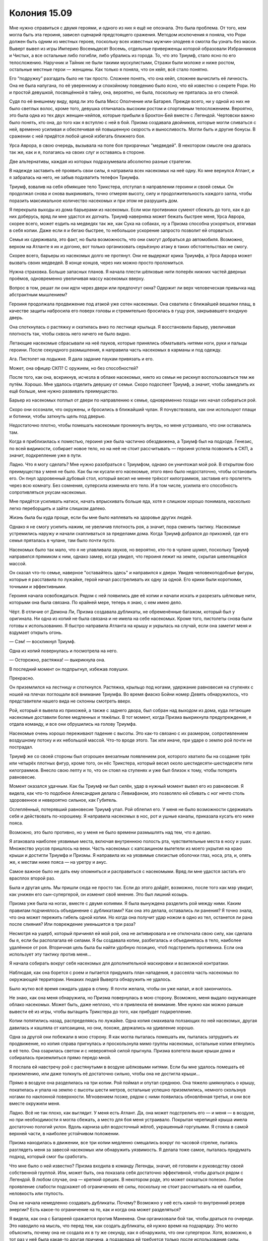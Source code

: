 ﻿Колония 15.09
###############
Мне нужно справиться с двумя героями, и одного из них я ещё не опознала. Это была проблема. От того, кем могла быть эта героиня, зависел сценарий предстоящего сражения.
Методом исключения я поняла, что Рори должен быть одним из местных героев, поскольку всех известных мужчин-злодеев я смогла бы узнать без маски. Выверт вывел из игры Империю Восемьдесят Восемь, отдельные приверженцы которой образовали Избранников и Чистых, а все остальные либо погибли, либо убрались из города. То, что это Триумф, стало ясно по его телосложению. Наручник и Тайник не были такими мускулистыми, Стражи были моложе и ниже ростом, остальные местные герои — женщины. Как только я поняла, что он кейп, всё стало понятно.

Его “подружку” разгадать было не так просто. Сложнее понять, что она кейп, сложнее вычислить её личность. Она не была напугана, по её уверенному и спокойному поведению было ясно, что ей известно о секрете Рори. Но и простой девушкой, посвящённой в тайну, она, вероятно, не была, поскольку не пряталась за его спиной.

Судя по её внешнему виду, вряд ли это была Мисс Ополчение или Батарея. Прежде всего, ни у одной из них не было светлых волос, кроме того, девушка отличалась высоким ростом и спортивным телосложением. Вероятно, это была одна из тех двух женщин-кейпов, которые прибыли в Броктон-Бей вместе с Легендой. Чертовски важно было понять, кто она, до того как я вступлю с ней в бой. Призма создавала двойников, которые могли сливаться с ней, временно усиливая и обеспечивая ей повышенную скорость и выносливость. Могли быть и другие бонусы. В сражении с ней придётся любой ценой избегать ближнего боя.

Урса Аврора, в свою очередь, вызывала на поле боя призрачных "медведей". В некотором смысле она дралась так же, как и я, полагаясь на своих слуг и оставаясь в стороне.

Две альтернативы, каждая из которых подразумевала абсолютно разные стратегии.

В надежде заставить её проявить свои силы, я натравила всех насекомых на неё одну. Ко мне вернулся Атлант, и я забралась на него, не забыв подхватить телефон Триумфа.

Триумф, взвалив на себя обмякшее тело Трикстера, отступал в направлении героини и своей семьи. Он продолжал снова и снова выкрикивать, точно отмеряя высоту, силу и продолжительность каждого залпа, чтобы поразить максимальное количество насекомых и при этом не разрушить дом.

Я перекрыла выходы из дома барьерами из насекомых. Если мои противники сумеют сбежать до того, как я до них доберусь, вряд ли мне удастся их догнать. Триумф наверняка может бежать быстрее меня, Урса Аврора, скорее всего, может ездить на медведях так же, как Сука на собаках, ну а Призма способна ускоряться, втягивая в себя копии. Даже если я и бегаю быстрее, то небольшое ускорение запросто позволит ей оторваться.

Семья их сдерживала, это факт, но была возможность, что они смогут добраться до автомобиля. Возможно, верхом на Атланте я их и догоню, вот только организовать серьёзную атаку в таких обстоятельствах не смогу.

Скорее всего, барьеры из насекомых долго не протянут. Они не выдержат крика Триумфа, а Урса Аврора может вызвать своих медведей. В конце концов, через них можно просто проломиться.

Нужна страховка. Больше запасных планов. Я начала плести шёлковые нити поперёк нижних частей дверных проёмов, одновременно увеличивая массу насекомых вверху.

Вопрос в том, решат ли они идти через двери или предпочтут окна? Одержит ли верх человеческая привычка над абстрактным мышлением?

Героиня продолжала продвижение под атакой уже сотен насекомых. Она схватила с ближайшей вешалки плащ, в качестве защиты набросила его поверх головы и стремительно бросилась в гущу роя, закрывавшего входную дверь.

Она споткнулась о растяжку и скатилась вниз по лестнице крыльца. Я восстановила барьер, увеличивая плотность так, чтобы сквозь него ничего не было видно.

Летающие насекомые сбрасывали на неё пауков, которые принялись обматывать нитями ноги, руки и пальцы героини. После секундного размышления, я направила часть насекомых в карманы и под одежду.

Ага. Пистолет на лодыжке. Я дала задание паукам привязать и его.

Может, она офицер СКП? С оружием, но без способностей?

После того, как она, вскрикнув, исчезла в облаке насекомых, никто из семьи не рискнул воспользоваться тем же путём. Хорошо. Мне удалось отделить девушку от семьи. Скоро подоспеет Триумф, а значит, чтобы замедлить их ещё больше, мне нужно развивать преимущество.

Барьер из насекомых поплыл от двери по направлению к семье, одновременно позади них начал собираться рой.

Скоро они осознали, что окружены, и бросились в ближайший чулан. Я почувствовала, как они используют плащи и ботинки, чтобы заткнуть щель под дверью.

Недостаточно плотно, чтобы помешать насекомым проникнуть внутрь, но меня устраивало, что они оставались там.

Когда я приблизилась к поместью, героиня уже была частично обездвижена, а Триумф был на подходе. Генезис, по всей видимости, собирает новое тело, но на неё не стоит рассчитывать — героиня успела позвонить в СКП, а значит, подкрепление уже в пути.

Ладно. Что я могу сделать? Мне нужно разобраться с Триумфом, однако он уничтожал мой рой. В открытом бою преимущества у меня не было. Как бы ни кусали его насекомые, этого явно было недостаточно, чтобы остановить его. Он пнул здоровенный дубовый стол, который весил не менее трёхсот килограммов, заставив его пролететь через всю комнату. Без сомнения, суперсила изменила его тело. И в том числе, усилила его способность сопротивляться укусам насекомых.

Мне придётся усиливать натиск, начать впрыскивать больше яда, хотя я слишком хорошо понимала, насколько легко переборщить и зайти слишком далеко.

Жизнь была бы куда проще, если бы мне было наплевать на здоровье других людей.

Однако я не смогу усилить нажим, не увеличив плотность роя, а значит, пора сменить тактику. Насекомые устремились наружу и начали скапливаться за пределами дома. Когда Триумф добрался до прихожей, где его семья пряталась в чулане, там было почти пусто.

Насекомых было так мало, что я не улавливала звуков, но вероятно, кто-то в чулане шумел, поскольку Триумф направился прямиком к ним, однако замер, когда увидел, что героиня лежит на земле, скрытая шевелящейся массой.

Он сказал что-то семье, наверное "оставайтесь здесь" и направился к двери. Увидев человекоподобные фигуры, которые я расставила по лужайке, герой начал расстреливать их одну за одной. Его крики были короткими, точными и эффективными.

Героиня начала освобождаться. Рядом с ней появились две её копии и начали искать и разрезать шёлковые нити, которыми она была связана. По крайней мере, теперь я знаю, с кем имею дело.

Чёрт. В отличие от Демона Ли, Призма создавала дубликаты, не обременённые багажом, который был у оригинала. Ни одна из копий не была связана и не имела на себе насекомых. Кроме того, пистолеты снова были готовы к использованию. Я быстро направила Атланта на крышу и укрылась на случай, если она заметит меня и вздумает открыть огонь.

— Сэм! — воскликнул Триумф.

Одна из копий повернулась и посмотрела на него.

— Осторожно, растяжка! — выкрикнула она.

В последний момент он подпрыгнул, избежав ловушки.

Прекрасно.

Он приземлился на лестницу и споткнулся. Растяжка, крыльцо под ногами, удержание равновесия на ступенях с ношей на плечах поглощали всё внимание Триумфа. Во время фиаско Бойни номер Девять обнаружилось, что представители нашего вида не склонны смотреть вверх.

Рой, который я вывела из прихожей, а также с заднего двора, был собран над выходом из дома, куда летающие насекомые доставили более медленных и тяжёлых. В тот момент, когда Призма выкрикнула предупреждение, я отдала команду, и все они обрушились на голову Триумфа.

Насекомые очень хорошо переживают падение с высоты. Это как-то связано с их размером, сопротивлением воздушному потоку и их небольшой массой. Что-то вроде этого. Так или иначе, при ударе о землю рой почти не пострадал.

Триумф же со своей стороны был огорошен внезапным появлением роя, которого хватило бы на создание трёх или четырёх плотных фигур, кроме того, он нёс Трикстера, который весил около шестидесяти-шестидесяти пяти килограммов. Внесло свою лепту и то, что он стоял на ступенях и уже был близок к тому, чтобы потерять равновесие.

Момент оказался удачным. Как бы Триумф ни был силён, удар в нужный момент вывел его из равновесия. Я видела, как что-то подобное Александрия делала с Левиафаном, это позволяло ей сбивать с ног нечто столь здоровенное и невероятно сильное, как Губитель.

Ослеплённый, потерявший равновесие Триумф упал. Рой облепил его. У меня не было возможности сдерживать себя и действовать по-хорошему. Я направила насекомых в нос, рот и ушные каналы, приказала кусать его ниже пояса.

Возможно, это было противно, но у меня не было времени размышлять над тем, что я делаю.

Я атаковала наиболее уязвимые места, включая внутреннюю полость рта, чувствительные места в носу и ушах. Множество укусов пришлось на веки. Часть насекомых с капсаицином вылетели из моего укрытия на краю крыши и достигли Триумфа и Призмы. Я направила их на уязвимые слизистые оболочки глаз, носа, рта, и, опять же, к местам ниже пояса — на уретру и анус.

Самое важное было не дать ему опомниться и расправиться с насекомыми. Вряд ли мне удастся застать его врасплох второй раз.

Была и другая цель. Мы пришли сюда не просто так. Если до этого дойдёт, возможно, после того как мэр увидит, как унижен его сын-супергерой, он изменит своё мнение. Это был лишний козырь.

Призма уже была на ногах, вместе с двумя копиями. Я была вынуждена разделить рой между ними. Каким правилам подчинялось объединение с дубликатами? Как она это делала, оставались ли ранения? Я точно знала, что она может пережить гибель одной копии. Но когда она получит удар ножом в одно из тел, останется ли рана после слияния? Или повреждение уменьшится в три раза?

Несмотря на ущерб, который причинял ей мой рой, она не активировала и не отключала свою силу, как сделала бы я, если бы располагала её силами. Я бы создавала копии, разбегалась и объединялась в тело, наиболее удалённое от роя. Вторичная цель была бы найти удобную позицию, чтоб подстрелить противника. Если она использует эту тактику против меня...

Я начала собирать вокруг себя насекомых для дополнительной маскировки и возможной контратаки.

Наблюдая, как она борется с роем и пытается придумать план нападения, я рассеяла часть насекомых по окружающей территории. Никаких людей Выверта обнаружить не удалось.

Было жутко всё время ожидать удара в спину. Я почти желала, чтобы он уже напал, и всё закончилось.

Не знаю, как она меня обнаружила, но Призма повернулась в мою сторону. Возможно, меня выдало окружающее облако насекомых. Может быть, даже неплохо, что я привлекла её внимание. Мне нужно как можно раньше вывести её из игры, чтобы вытащить Трикстера до того, как прибудет подкрепление.

Копии попятились назад, распределяясь по лужайке. Одна копия смахивала ползающих по ней насекомых, другая давилась и кашляла от капсаицина, но они, похоже, держались на удивление хорошо.

Одна за другой они побежали в мою сторону. Я как могла пыталась помешать им, пыталась затруднить их продвижение, но копия справа пригнулась и проскользнула мимо группы насекомых, остальные копии втянулись в её тело. Она озарилась светом и с невероятной силой прыгнула. Призма взлетела выше крыши дома и собиралась приземлиться прямо передо мной.

Я послала ей навстречу рой с растянутыми в воздухе шёлковыми нитями. Если бы мне удалось помешать её приземлению, или даже толкнуть её достаточно сильно, чтобы она не достигла крыши...

Прямо в воздухе она разделилась на три копии. Рой поймал и опутал среднюю. Она тяжело шмякнулась о крышу, покатилась и упала на землю с высоты шести метров, остальные успешно приземлились, немного скользнув ногами по наклонной поверхности. Мгновением позже, рядом с ними появилась обновлённая третья, и они все вместе окружили меня.

Ладно. Всё не так плохо, как выглядит. У меня есть Атлант. Да, она может подстрелить его — и меня — в воздухе, но при необходимости я могла сбежать, а место для боя меня устраивало. Покрытая черепицей крыша имела достаточно пологий уклон. Вдоль карниза шёл водосточный жёлоб, украшенный горгульями. Я стояла в самой верхней части, в наиболее устойчивом положении.

Призма находилась в движении, все три копии медленно смещались вокруг по часовой стрелке, пытаясь разглядеть меня за завесой насекомых или обнаружить уязвимость. Я делала тоже самое, пыталась придумать подход, который смог бы сработать.

Что мне было о ней известно? Призма входила в команду Легенды, значит, её готовили к руководству своей собственной группой. Или, может быть, она показала себя достаточно эффективной, чтобы драться рядом с Легендой. В любом случае, она — крепкий орешек. В некотором роде, это может оказаться полезно. Любое проявление слабости подскажет об ограничениях её силы, поскольку не стоит рассчитывать на её ошибки, неловкость или глупость.

Она не начала немедленно создавать дубликаты. Почему? Возможно у неё есть какой-то внутренний резерв энергии? Есть какое-то ограничение на то, как и когда она может разделяться?

Я видела, как она с Батареей сражается против Манекена. Они организовали бой так, чтобы драться по очереди. Это наводило на мысль, что перед тем, как создать дубликаты, ей нужно время на подзарядку. Это могло объяснить, почему она не создала их в ту же секунду, как я обнаружила, что они супергерои. Хотя, возможно, в тот раз у неё была какая-то другая причина, а подзарядка ей требуется только после использования силы.

Одна из копий потёрла глаз, затем исчезла и вскоре оказалась заменённой своей новой версией, лишённой повреждения. Похоже, вот и один из ответов.

Было очень легко понять, к чему всё идёт. Я не могла удерживать на виду все три копии, а чтобы вывести её из игры, нужно успеть устранить всех трёх до того, как она перезарядится. И не следует забывать про силу и скорость её удара. Она может быть очень опасным противником.

Может быть. А может и не быть. У меня было что противопоставить почти всем её сильным сторонам. Если моё подозрение верно, то побочная часть моей силы — развитая мультизадачность. Я не была ограничена только своим зрением, поэтому мне нисколько не мешало то, что она окружила меня. И я запросто могла атаковать все три копии сразу.

Главная проблема — не дать ей возможности самой нанести удар. Она, похоже, не стремится снова вслепую бросаться в рой, но и я не хотела использовать для атаки насекомых, которые нужны были для обороны. Если я буду тянуть, к ней прибудет подмога, значит именно мне нужно положить этому конец.

Я коротко выдохнула и запустила свой план в действие. Я освободила два шёлковых шнура и спрыгнула с Атланта. Один шнур остался у меня, второй подхватил гигантский жук. Я пригнулась, чтобы снизить вероятность попадания, и приказала насекомым нести свободные концы.

Призма непрерывно двигалась в попытке найти место, где рой был тоньше, избегая густых скоплений насекомых. Но её движения были недостаточно быстры, чтобы помешать мне.

Недавно мне удалось обвязать и выдернуть телефон из руки Триумфа. Сейчас я хотела сделать то же самое. Один шёлковый шнур, скрытый облаками насекомых, накинут на горло Призмы А. Другой завязан вокруг ноги Призмы Б.

Одновременно я дёрнула за шнур, привязанный к ноге Призмы Б, а Атлант дёрнул шнур, ведущий к горлу Призмы А. Весь рой бросился на Призму В, пытаясь столкнуть её с крыши, используя неожиданность, численность и растянутые шёлковые верёвки.

Призма А и Призма Б упали с крыши и исчезли, втянулись в оставшуюся Призму, которая озарилась светом, видимым даже через плотное облако роя, и бросилась вперёд. Почти мгновенно она выбралась из роя и увидела меня.

Призма пригнулась к лодыжке и схватилась за оружие, но не сумела вытащить его из кобуры.

Всё-таки шёлковые нити, о которых она не знала, остались? Конечно, частичный контроль присутствовал. Но может быть, чтобы исключить из копий отдельные предметы или материал, ей нужно было прилагать осознанное усилие?

Она создала два новых дубликата, и до того, как спрятаться под слоем насекомых, я успела заметить, что они обе вытаскивают пистолеты.

По моей команде Атлант спустился вниз к стене здания, туда, где его не было видно с крыши. Он облетел строение и оказался прямо подо мной.

Я создала грубый клон-обманку и шагнула на Атланта, но не села, а осталась стоять, направляя его полёт и движения так, чтобы помочь себе удержать равновесие. Мы быстро спустились на землю и часть роя, которая не принимала участие в создании моего клона, снова бросилась в атаку. Я услышала и почувствовала, как Призма стреляет вслепую в центр роя. Она психует. Значит, я почти одолела её.

Нужно думать наперёд. Вероятно, она будет использовать ту же тактику, что и раньше, втянет копии, ускорится, увидит мою обманку и нападёт на неё. А потом начнёт искать меня.

Я взяла шнур, который привязывала к её ноге и обернула его вокруг горгульи. Какую копию выбрать в качестве цели? Уловка не сработает, если она поглотит эту копию и усилит другую.

Мне нужна приманка.

Насекомые обвязали шёлковую прядь вокруг одного из её запястий, оставив конец свободно волочится по крыше.

Как я и рассчитывала, все три появились на краю крыши и принялись выискивать меня на земле. Я уже двигалась к Триумфу, стараясь держаться между ним и Призмами. Это служило двум целям, но прежде всего, это заставит её дважды подумать, прежде чем стрелять.

Копии прыгнули вниз и, испустив вспышку света, на лету втянулись в одну, чтобы прибавка силы и неуязвимости помогла поглотить удар о землю.

Вот только ближайший ко мне дубликат Призмы был привязан шёлковым шнуром к горгулье. Героиня не достигла земли. Зависла на пол-пути с вывернутой и неестественно вытянутой рукой. Пару секунд героиня висела, затем нити разорвались и она упала на землю.

Прибавление силы было временным, и к моменту своего неловкого столкновения с землёй она уже потеряла неуязвимость.

Я поспешила к Триумфу и Трикстеру.

Триумф сумел немного проползти, однако снова упал, да так и остался лежать ничком, скрытый слоем насекомых. Дела у него шли неважно. Это был тот самый случай, которого я боялась: всё зашло слишком далеко. По отдельности насекомые в дыхательных путях, воспаление, вызванное капсаицином, укусы насекомых были не так опасны, но всё вместе?

Я слегка ослабила натиск.

Быстрый осмотр территории подсказал мне, что никаких угроз не наблюдалось. Призма не пыталась встать. Неподалёку находилось ядро зародыша, где Генезис создавала новое тело. Приближался полицейский, с которым обменялся Трикстер, группа полицейских была на подходе. У меня остались минута или две. Мэр, как я заметила, покинул чулан и направился в комнату, заставленную шкафами и книжными полками.

Насекомые почувствовали, как он открыл шкаф и достал дробовик. Затем он выдвинул ящик стола и достал оттуда упаковку с патронами.

Я могла бы остановить его прямо там, напасть на него насекомыми. Но я не стала. После этого придётся уходить, и тогда наверняка он останется крайне зол, и начнёт ещё яростнее требовать эвакуации города. Таков будет результат, если мы не закончим дело как следует.

Вместо этого, за то время пока он возвращался к крыльцу, я сформировала несколько обманок. Я подняла Трикстера, взвалила его на спину Атланта и привязала шёлковым шнуром.

Когда мэр появился в дверном проёме, его ружьё уже было заряжено. Он, должно быть, слышал предупреждение Призмы насчёт растяжек, поскольку предельно осторожно переступил порог. Его взгляд бегал по фигурам обманок, дробовик двигался из стороны в сторону, словно он был готов выстрелить в любую секунду.

— Мэр, — прожужжал и прогудел один из клонов. 

Он повернулся и выстрелил, проделав отверстие в груди клона.

— Ваш сын... — заговорил второй клон, пока первый восстанавливался.

Он выстрелил ещё раз, снеся второму клону голову.

— ...умирает, — закончил первый клон.

Он начал перезаряжать дробовик, но остановился.

— Что?

— Задыхается, — сказала я через третьего клона.

— Нет. Он...

— Укусы насекомых здоровья не прибавляют, — я начала использовать обманки по очереди, каждое новое предложение произносил другой клон. — Аллергическая реакция привела к спазму гортани. Он не может глотать. Насекомые у него в носу, во рту и в горле. Они ухудшают и так уже серьёзное положение. Он вряд ли сможет даже кашлянуть, чтобы прочистить дыхательные пути и начать дышать.

— Если я застрелю тебя... — он крепче сжал ружье.

— Моя сила непрерывно переписывает базовое поведение насекомых. Если ты убьёшь меня, они продолжат атаковать и никто не заставит их остановиться. Ты приговоришь Триумфа. Приговоришь Рори.

— Он выдержит, он крепкий... — сказал мэр. Его голос звучал неуверенно.

— Всем нужно дышать, — ответила я. Можно было сказать больше, но я решила, что лучше, если он сам додумает.

Я согнала с Триумфа всех насекомых, открыв мэру вид на корчащегося сына-супергероя. Чтобы сделать его мучения более явными, я на секунду увеличила нажим, сместила насекомых, чтобы ограничить кислород. Я не знала наверняка, какой опасности он подвергался, но ему явно было плохо. Как бы я ни хотела надавить на мэра, я была готова ввести Триумфу адреналин, в тот же момент, как его дыхание остановится.

Несколько долгих секунд всё, что мы слышали — это сдавленные звуки, которые издавал Триумф. Мычание, хрип, слабые попытки кашля.

— Ты убьёшь его?

— Я бы предпочла этого не делать.

— Это мой мальчик, — сказал мэр с дрожью в голосе.

— Да, — мне пришлось моргнуть, чтобы убрать влагу из глаз. Я не могла встретиться с ним взглядом. Вместо этого я посмотрела на Триумфа.

— Я всегда хотел для него только лучшего. Я не хочу. Не надо. Прошу.

Я не смогла ему ответить.

— Прошу.

Сейчас я могла бы сказать ему что-нибудь. Но я сознательно промолчала.

— Эй! — выкрикнул он, поднимая и перезаряжая дробовик. — Не игнорируй меня.

Триумф сдавленно кашлянул и выгнулся. Я заставила жучка пробежать по его горлу и обнаружила, что прохода почти нет. Я убрала насекомое, чтобы не блокировать и так уже слабое движение воздуха.

— Дыхание почти остановилось, — сказала я, в ужасе от того, насколько далеко всё зашло. Я была слишком занята Призмой. Я надавила чуть больше, чем следовало, разрешила насекомым кусать его, поскольку он легко переносил это, но забыла учесть другие факторы, перцовый спрей и ограниченный объем воздуха из-за насекомых во рту и в носу...

Я посмотрела на мэра и обнаружила, что его дробовик нацелен на меня. Я заговорила своим собственным голосом.

— Ещё не поздно, — сказала я с поразившим меня саму спокойствием.

Голос шестидесятилетнего мужчины, властвовавшего над толпой убеждением и харизмой, звучал сейчас болезненно и нетвёрдо:

— Искусственное дыхание?

— Да. Но сначала это, — из отсека на спине я вытащила и показала ему шприц с адреналином. — Знаешь как этим пользоваться?

Он покачал головой.

— Я знаю, — сказала я.

Несмотря на то, что я болезненно ясно осознавала, что Триумф держится за жизнь из последних сил, его тело медленно угасает из-за недостатка воздуха, я продолжала ждать.

— Сделай это!

Я не сдвинулась с места и не ответила. Я увидела как Триумф попытался сжать кулак, затем замер.

Человек может задержать дыхание где-то на две минуты... он всё ещё почти дышит, но сколько кислорода вдыхают и выдыхают его лёгкие?

— Сделай это! — пригрозил мэр движением дробовика.

— Мы оба знаем, что ты не выстрелишь. Я единственный человек, который может спасти Рори.

— Там есть инструкция. Должна быть...­ — звучало так, словно он пытался больше убедить себя, чем меня

— А что, если я в смертельных судорогах сломаю иголку? Если я выкину его и ты не сможешь его вовремя найти, прочитать инструкцию и использовать? Что если дробь попадёт в шприц?

Мэр захрипел, словно хотел заставить меня действовать одной только силой эмоций:

— Он не двигается! Он умирает!

— Я знаю.

Время шло.

Сколько я смогу выдержать?

Мэр упал на колени и уронил дробовик на траву. Его голос был пустым.

— Я сделаю, что ты хочешь. Что угодно.

Я, не медля ни секунды, шагнула к Триумфу. Я выгнула его шею, чтобы облегчить проход воздуха. При помощи пальцев и насекомых прочистила его дыхательные пути от большей части того, что мешало его дыханию. Затем стянула с него штаны и воткнула в бедро шприц.

Я не могла позволить себе остаться. Не могла быть тем, кто проследит за состоянием Триумфа. Выверт всё ещё угрожал мне, вот-вот должно было появиться подкрепление, и я не знала, смогу ли я заставить себя уйти, если задержусь ещё ненадолго.

— Вы умеете делать искусственное дыхание? — спросила я.

— Нет. Моя жена...

— Приведите её. Быстро.

Он практически пополз на четвереньках, пытаясь скорее забраться на лестницу и в дом, где в чулане ждала его жена.

— Мне жаль, — прошептала я, — что всё зашло так далеко.

Он захрипел и издал сдавленный всхлип.

— Да, — сказала я, — знаю.

Женщина склонилась над сыном и начала делать искусственное дыхание. Несколько секунд я смотрела, чтобы убедиться, что она всё делает правильно. Бросила второй шприц с адреналином мэру. 

— Если через пятнадцать минут медики не появятся, используйте снова.

Его руки так сильно дрожали, что на секунду мне показалось, что он сломает его.

— Вашингтон, — сказала я мэру. — Город должен уцелеть.

Он кивнул. Слезы стояли в глазах этого упрямого человека, который бесстрашно разговаривал с суперзлодеями, захватившими его дом и угрожавшими его семье, и который был готов застрелить меня из дробовика.

Я повернулась и направилась к выходу из поместья, мои клоны следовали за мной. Прежде чем он успел подумать о том, чтобы подобрать дробовик и выстрелить мне в спину, я собрала вокруг себя рой и скрылась из виду.